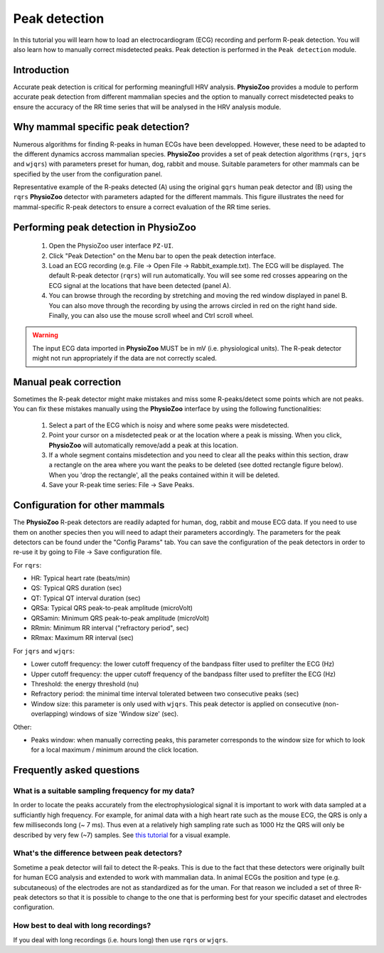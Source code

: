 Peak detection
==============

In this tutorial you will learn how to load an electrocardiogram (ECG) recording and perform R-peak detection. You will also learn how to manually correct misdetected peaks. Peak detection is performed in the ``Peak detection`` module.

**Introduction**
---------------------
Accurate peak detection is critical for performing meaningfull HRV analysis. **PhysioZoo** provides a module to perform accurate peak detection from different mammalian species and the option to manually correct misdetected peaks to ensure the accuracy of the RR time series that will be analysed in the HRV analysis module.

**Why mammal specific peak detection?**
-----------------------------
Numerous algorithms for finding R-peaks in human ECGs have been developped. However, these need to be adapted to the different dynamics accross mammalian species. **PhysioZoo** provides a set of peak detection algorithms (``rqrs``, ``jqrs`` and ``wjqrs``) with parameters preset for human, dog, rabbit and mouse. Suitable parameters for other mammals can be specified by the user from the configuration panel.

Representative example of the R-peaks detected  (A) using the original ``gqrs`` human peak detector and (B) using the ``rqrs`` **PhysioZoo** detector with parameters adapted for the different mammals. This figure illustrates the need for mammal-specific R-peak detectors to ensure a correct evaluation of the RR time series.


.. image:: ../../_static/Figure_1.png
   :align: center

**Performing peak detection in PhysioZoo**
-----------------------------

  1. Open the PhysioZoo user interface ``PZ-UI``.

  2. Click "Peak Detection" on the Menu bar to open the peak detection interface.
  
  3. Load an ECG recording (e.g. File -> Open File -> Rabbit_example.txt). The ECG will be displayed. The default R-peak detector (``rqrs``) will run automatically. You will see some red crosses appearing on the ECG signal at the locations that have been detected (panel A).

  4. You can browse through the recording by stretching and moving the red window displayed in panel B. You can also move through the recording by using the arrows circled in red on the right hand side. Finally, you can also use the mouse scroll wheel and Ctrl scroll wheel.

.. image:: ../../_static/peakdetection_interface.png
   :align: center

.. warning:: The input ECG data imported in **PhysioZoo** MUST be in mV (i.e. physiological units). The R-peak detector might not run appropriately if the data are not correctly scaled.


**Manual peak correction**
-----------------------------
Sometimes the R-peak detector might make mistakes and miss some R-peaks/detect some points which are not peaks. You can fix these mistakes manually using the **PhysioZoo** interface by using the following functionalities:

  1. Select a part of the ECG which is noisy and where some peaks were misdetected.

  2. Point your cursor on a misdetected peak or at the location where a peak is missing. When you click, **PhysioZoo** will automatically remove/add a peak at this location.
  
  3. If a whole segment contains misdetection and you need to clear all the peaks within this section, draw a rectangle on the area where you want the peaks to be deleted (see dotted rectangle figure below). When you 'drop the rectangle', all the peaks contained within it will be deleted.
  
  4. Save your R-peak time series: File -> Save Peaks.

.. image:: ../../_static/peakdetection_correction.png
   :align: center

**Configuration for other mammals**
----------------------------------
The **PhysioZoo** R-peak detectors are readily adapted for human, dog, rabbit and mouse ECG data. If you need to use them on another species then you will need to adapt their parameters accordingly. The parameters for the peak detectors can be found under the "Config Params" tab. You can save the configuration of the peak detectors in order to re-use it by going to File -> Save configuration file.

.. image:: ../../_static/peakdetection_configuration.png
   :align: center

For ``rqrs``:

- HR: Typical heart rate (beats/min)

- QS: Typical QRS duration (sec)

- QT: Typical QT interval duration (sec)

- QRSa: Typical QRS peak-to-peak amplitude (microVolt)

- QRSamin: Minimum QRS peak-to-peak amplitude (microVolt)

- RRmin: Minimum RR interval ("refractory period", sec)

- RRmax: Maximum RR interval (sec)


For ``jqrs`` and ``wjqrs``:

- Lower cutoff frequency: the lower cutoff frequency of the bandpass filter used to prefilter the ECG (Hz)

- Upper cutoff frequency: the upper cutoff frequency of the bandpass filter used to prefilter the ECG (Hz)

- Threshold: the energy threshold (nu)

- Refractory period: the minimal time interval tolerated between two consecutive peaks (sec)

- Window size: this parameter is only used with ``wjqrs``. This peak detector is applied on consecutive (non-overlapping) windows of size 'Window size' (sec).

..  3. Select the type of mammal the ECG was recorded from. This can be done by choosing the mammal type in the dropdown menu "Mammal".    After selecting the mammal type, the R-peak detector will run automatically. After the R-peak detector has finished running you will see some red crosses appearing on the ECG signal at the locations that have been detected.

Other:

- Peaks window: when manually correcting peaks, this parameter corresponds to the window size for which to look for a local maximum / minimum around the click location.

**Frequently asked questions**
----------------------------------

**What is a suitable sampling frequency for my data?**
~~~~~~~~~~~~~~~~~~~~~~~~~~~~~~~~~~~~~~~~~~~~~~~~~~~~~~~~~~~~~~~~~~~~~

In order to locate the peaks accurately from the electrophysiological signal it is important to work with data sampled at a sufficiantly high frequency. For example, for animal data with a high heart rate such as the mouse ECG, the QRS is only a few milliseconds long (~ 7 ms). Thus even at a relatively high sampling rate such as 1000 Hz the QRS will only be described by very few (~7) samples. See `this tutorial <../tutorials/peakdetection.html>`_ for a visual example.

**What's the difference between peak detectors?**
~~~~~~~~~~~~~~~~~~~~~~~~~~~~~~~~~~~~~~~~~~~~~

Sometime a peak detector will fail to detect the R-peaks. This is due to the fact that these detectors were originally built for human ECG analysis and extended to work with mammalian data. In animal ECGs the position and type (e.g. subcutaneous) of the electrodes are not as standardized as for the uman. For that reason we included a set of three R-peak detectors so that it is possible to change to the one that is performing best for your specific dataset and electrodes configuration.

**How best to deal with long recordings?**
~~~~~~~~~~~~~~~~~~~~~~~~~~~~~~~~~~~~~~

If you deal with long recordings (i.e. hours long) then use ``rqrs`` or ``wjqrs``.



